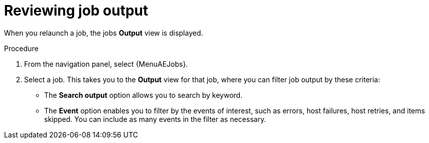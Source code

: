 :_mod-docs-content-type: PROCEDURE

[id="proc-gs-auto-op-review-job-output"]

= Reviewing job output

When you relaunch a job, the jobs *Output* view is displayed. 
 
.Procedure

. From the navigation panel, select {MenuAEJobs}.
. Select a job. This takes you to the *Output* view for that job, where you can filter job output by these criteria:
* The *Search output* option allows you to search by keyword.
* The *Event* option enables you to filter by the events of interest, such as errors, host failures, host retries, and items skipped. You can include as many events in the filter as necessary. 
